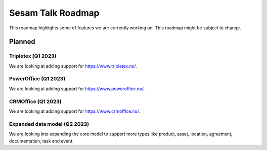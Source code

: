 ==================
Sesam Talk Roadmap
==================
This roadmap highlights some of features we are currently working on. This roadmap might be subject to change.

Planned
-------

Tripletex (Q1 2023)
===================
We are looking at adding support for https://www.tripletex.no/.

PowerOffice (Q1 2023)
=====================
We are looking at adding support for https://www.poweroffice.no/.

CRMOffice (Q1 2023)
=====================
We are looking at adding support for https://www.crmoffice.no/.

Expanded data model (Q2 2023)
=============================
We are looking into expanding the core model to support more types like product, asset, location, agreement, documentation, task and event.